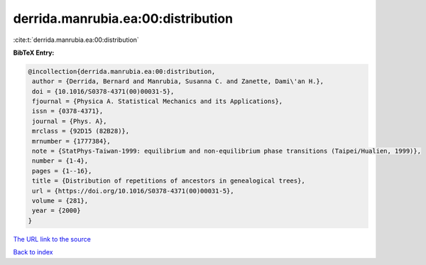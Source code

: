 derrida.manrubia.ea:00:distribution
===================================

:cite:t:`derrida.manrubia.ea:00:distribution`

**BibTeX Entry:**

.. code-block:: bibtex

   @incollection{derrida.manrubia.ea:00:distribution,
    author = {Derrida, Bernard and Manrubia, Susanna C. and Zanette, Dami\'an H.},
    doi = {10.1016/S0378-4371(00)00031-5},
    fjournal = {Physica A. Statistical Mechanics and its Applications},
    issn = {0378-4371},
    journal = {Phys. A},
    mrclass = {92D15 (82B28)},
    mrnumber = {1777384},
    note = {StatPhys-Taiwan-1999: equilibrium and non-equilibrium phase transitions (Taipei/Hualien, 1999)},
    number = {1-4},
    pages = {1--16},
    title = {Distribution of repetitions of ancestors in genealogical trees},
    url = {https://doi.org/10.1016/S0378-4371(00)00031-5},
    volume = {281},
    year = {2000}
   }
`The URL link to the source <ttps://doi.org/10.1016/S0378-4371(00)00031-5}>`_


`Back to index <../By-Cite-Keys.html>`_
